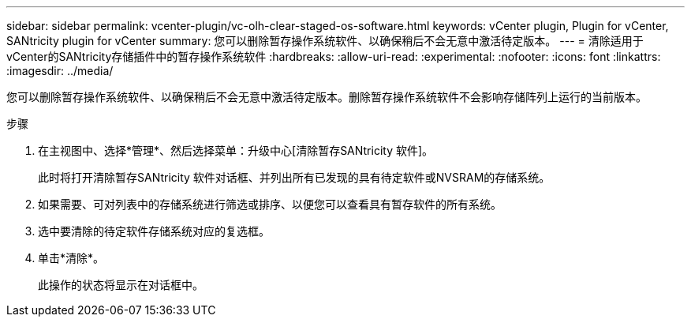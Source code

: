 ---
sidebar: sidebar 
permalink: vcenter-plugin/vc-olh-clear-staged-os-software.html 
keywords: vCenter plugin, Plugin for vCenter, SANtricity plugin for vCenter 
summary: 您可以删除暂存操作系统软件、以确保稍后不会无意中激活待定版本。 
---
= 清除适用于vCenter的SANtricity存储插件中的暂存操作系统软件
:hardbreaks:
:allow-uri-read: 
:experimental: 
:nofooter: 
:icons: font
:linkattrs: 
:imagesdir: ../media/


[role="lead"]
您可以删除暂存操作系统软件、以确保稍后不会无意中激活待定版本。删除暂存操作系统软件不会影响存储阵列上运行的当前版本。

.步骤
. 在主视图中、选择*管理*、然后选择菜单：升级中心[清除暂存SANtricity 软件]。
+
此时将打开清除暂存SANtricity 软件对话框、并列出所有已发现的具有待定软件或NVSRAM的存储系统。

. 如果需要、可对列表中的存储系统进行筛选或排序、以便您可以查看具有暂存软件的所有系统。
. 选中要清除的待定软件存储系统对应的复选框。
. 单击*清除*。
+
此操作的状态将显示在对话框中。


